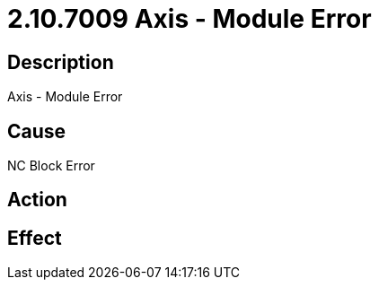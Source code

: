 = 2.10.7009 Axis - Module Error
:imagesdir: img

== Description

Axis - Module Error

== Cause
NC Block Error
 

== Action
 

== Effect 
 


